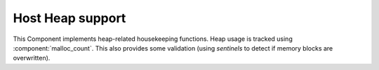Host Heap support
=================

This Component implements heap-related housekeeping functions. Heap usage is tracked using :component:`malloc_count`.
This also provides some validation (using *sentinels* to detect if memory blocks are overwritten).

.. envvar:: ENABLE_MALLOC_COUNT

   We require :component:`malloc_count` to keep track of heap usage for system_get_free_heap_size().
   It does this by hooking the memory allocation routines (malloc, free, etc.).
   If you wish to disable this behaviour, set `ENABLE_MALLOC_COUNT=0`.
   If using tools such as `Valgrind <https://www.valgrind.org>`__, this will provide a cleaner trace.
